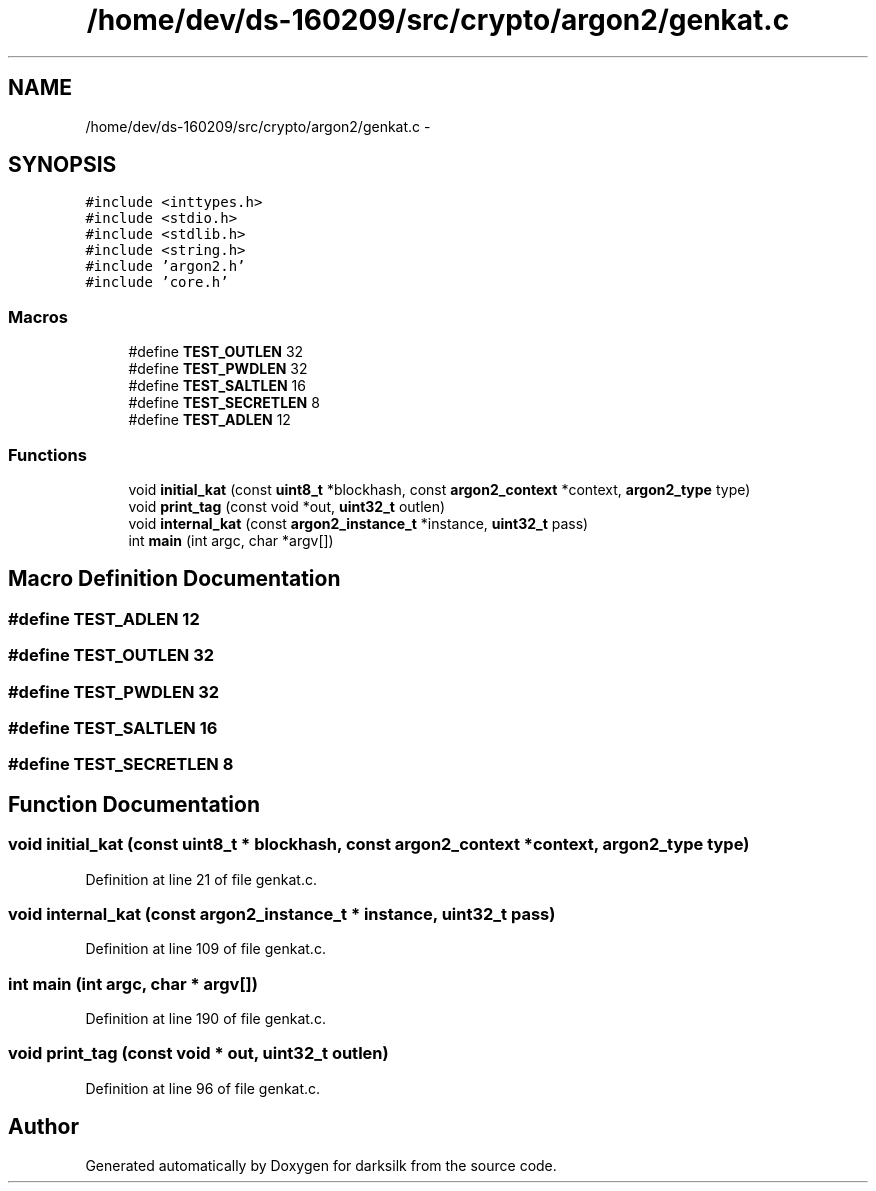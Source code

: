 .TH "/home/dev/ds-160209/src/crypto/argon2/genkat.c" 3 "Wed Feb 10 2016" "Version 1.0.0.0" "darksilk" \" -*- nroff -*-
.ad l
.nh
.SH NAME
/home/dev/ds-160209/src/crypto/argon2/genkat.c \- 
.SH SYNOPSIS
.br
.PP
\fC#include <inttypes\&.h>\fP
.br
\fC#include <stdio\&.h>\fP
.br
\fC#include <stdlib\&.h>\fP
.br
\fC#include <string\&.h>\fP
.br
\fC#include 'argon2\&.h'\fP
.br
\fC#include 'core\&.h'\fP
.br

.SS "Macros"

.in +1c
.ti -1c
.RI "#define \fBTEST_OUTLEN\fP   32"
.br
.ti -1c
.RI "#define \fBTEST_PWDLEN\fP   32"
.br
.ti -1c
.RI "#define \fBTEST_SALTLEN\fP   16"
.br
.ti -1c
.RI "#define \fBTEST_SECRETLEN\fP   8"
.br
.ti -1c
.RI "#define \fBTEST_ADLEN\fP   12"
.br
.in -1c
.SS "Functions"

.in +1c
.ti -1c
.RI "void \fBinitial_kat\fP (const \fBuint8_t\fP *blockhash, const \fBargon2_context\fP *context, \fBargon2_type\fP type)"
.br
.ti -1c
.RI "void \fBprint_tag\fP (const void *out, \fBuint32_t\fP outlen)"
.br
.ti -1c
.RI "void \fBinternal_kat\fP (const \fBargon2_instance_t\fP *instance, \fBuint32_t\fP pass)"
.br
.ti -1c
.RI "int \fBmain\fP (int argc, char *argv[])"
.br
.in -1c
.SH "Macro Definition Documentation"
.PP 
.SS "#define TEST_ADLEN   12"

.SS "#define TEST_OUTLEN   32"

.SS "#define TEST_PWDLEN   32"

.SS "#define TEST_SALTLEN   16"

.SS "#define TEST_SECRETLEN   8"

.SH "Function Documentation"
.PP 
.SS "void initial_kat (const \fBuint8_t\fP * blockhash, const \fBargon2_context\fP * context, \fBargon2_type\fP type)"

.PP
Definition at line 21 of file genkat\&.c\&.
.SS "void internal_kat (const \fBargon2_instance_t\fP * instance, \fBuint32_t\fP pass)"

.PP
Definition at line 109 of file genkat\&.c\&.
.SS "int main (int argc, char * argv[])"

.PP
Definition at line 190 of file genkat\&.c\&.
.SS "void print_tag (const void * out, \fBuint32_t\fP outlen)"

.PP
Definition at line 96 of file genkat\&.c\&.
.SH "Author"
.PP 
Generated automatically by Doxygen for darksilk from the source code\&.
